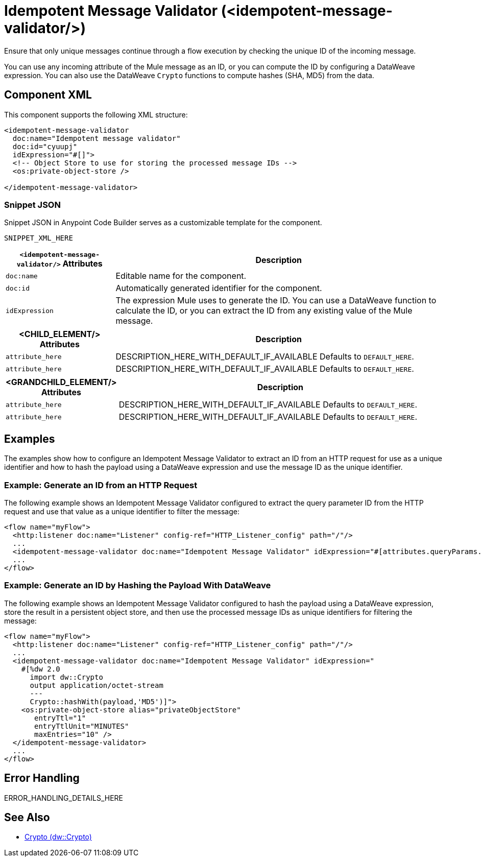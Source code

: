 //
//tag::component-title[]

= Idempotent Message Validator (<idempotent-message-validator/>)

//end::component-title[]
//

//
//tag::component-short-description[]
//     Short description of the form "Do something..." 
//     Example: "Configure log messages anywhere in a flow."

Ensure that only unique messages continue through a flow execution by checking the unique ID of the incoming message.

//end::component-short-description[]
//

//
//tag::component-long-description[]

You can use any incoming attribute of the Mule message as an ID, or you can compute the ID by configuring a DataWeave expression. You can also use the DataWeave `Crypto` functions to compute hashes (SHA, MD5) from the data.

//end::component-long-description[]
//


//SECTION: COMPONENT XML
//
//tag::component-xml-title[]

[[component-xml]]
== Component XML

This component supports the following XML structure:

//end::component-xml-title[]
//
//
//tag::component-xml[]

[source,xml]
----
<idempotent-message-validator 
  doc:name="Idempotent message validator" 
  doc:id="cyuupj" 
  idExpression="#[]">
  <!-- Object Store to use for storing the processed message IDs --> 
  <os:private-object-store />

</idempotent-message-validator> 
----

//end::component-xml[]
//
//tag::component-snippet-json[]

[[snippet]]

=== Snippet JSON

Snippet JSON in Anypoint Code Builder serves as a customizable template for the component. 

[source,xml]
----
SNIPPET_XML_HERE
----

//end::component-snippet-json[]
//
//
//
//
//TABLE: ROOT XML ATTRIBUTES (for the top-level (root) element)
//tag::component-xml-attributes-root[]

[%header,cols="1,3a"]
|===
| `<idempotent-message-validator/>` Attributes 
| Description

| `doc:name` 
| Editable name for the component.

| `doc:id` 
| Automatically generated identifier for the component.

| `idExpression` 
| The expression Mule uses to generate the ID. You can use a DataWeave function to calculate the ID, or you can extract the ID from any existing value of the Mule message.

|===
//end::component-xml-attributes-root[]
//
//
//TABLE (IF NEEDED): CHILD XML ATTRIBUTES for each child element
//  Repeat as needed, adding the next number to the tag value. 
//  Provide intro text, as needed.
//tag::component-xml-child1[]

[%header, cols="1,3"]
|===
| <CHILD_ELEMENT/> Attributes | Description

| `attribute_here` | DESCRIPTION_HERE_WITH_DEFAULT_IF_AVAILABLE Defaults to `DEFAULT_HERE`.
| `attribute_here` | DESCRIPTION_HERE_WITH_DEFAULT_IF_AVAILABLE Defaults to `DEFAULT_HERE`.

|===
//end::component-xml-child1[]
//
//
//TABLE (IF NEEDED): GRANDCHILD XML ATTRIBUTES for each grandchild element
//  Repeat as needed, adding the next number to the tag value. 
//  Provide intro text, as needed.
//TAG
//tag::component-xml-descendant1[]
[%header, cols="1,3"]
|===
| <GRANDCHILD_ELEMENT/> Attributes | Description

| `attribute_here` | DESCRIPTION_HERE_WITH_DEFAULT_IF_AVAILABLE Defaults to `DEFAULT_HERE`.
| `attribute_here` | DESCRIPTION_HERE_WITH_DEFAULT_IF_AVAILABLE Defaults to `DEFAULT_HERE`.

|===
//end::component-xml-descendant1[]
//


//SECTION: EXAMPLES
//
//tag::component-examples-title[]

== Examples

The examples show how to configure an Idempotent Message Validator to extract an ID from an HTTP request for use as a unique identifier and how to hash the payload using a DataWeave expression and use the message ID as the unique identifier. 

//end::component-examples-title[]
//
//
//tag::component-xml-ex1[]
[[example1]]

=== Example: Generate an ID from an HTTP Request

The following example shows an Idempotent Message Validator configured to extract the query parameter ID from the HTTP request and use that value as a unique identifier to filter the message:

[source,xml]
----
<flow name="myFlow">
  <http:listener doc:name="Listener" config-ref="HTTP_Listener_config" path="/"/>
  ...
  <idempotent-message-validator doc:name="Idempotent Message Validator" idExpression="#[attributes.queryParams.id]"/>
  ...
</flow>
----

//OPTIONAL: SHOW OUTPUT IF HELPFUL
//The example produces the following output: 

//OUTPUT_HERE 

//end::component-xml-ex1[]
//
//
//tag::component-xml-ex2[]
[[example2]]

=== Example: Generate an ID by Hashing the Payload With DataWeave

The following example shows an Idempotent Message Validator configured to hash the payload using a DataWeave expression, store the result in a persistent object store, and then use the processed message IDs as unique identifiers for filtering the message:

[source,xml]
----
<flow name="myFlow">
  <http:listener doc:name="Listener" config-ref="HTTP_Listener_config" path="/"/>
  ...
  <idempotent-message-validator doc:name="Idempotent Message Validator" idExpression="
    #[%dw 2.0
      import dw::Crypto
      output application/octet-stream
      ---
      Crypto::hashWith(payload,'MD5')]">
    <os:private-object-store alias="privateObjectStore"
       entryTtl="1"
       entryTtlUnit="MINUTES"
       maxEntries="10" />
  </idempotent-message-validator>
  ...
</flow>
----

//OPTIONAL: SHOW OUTPUT IF HELPFUL
//The example produces the following output: 

//OUTPUT_HERE 

//end::component-xml-ex2[]
//


//SECTION: ERROR HANDLING if needed
//
//tag::component-error-handling[]

[[error-handling]]
== Error Handling

ERROR_HANDLING_DETAILS_HERE

//end::component-error-handling[]
//


//SECTION: SEE ALSO
//
//tag::see-also[]

[[see-also]]
== See Also

* xref:2.4@dataweave::dw-crypto.adoc[Crypto (dw::Crypto)]

//end::see-also[]